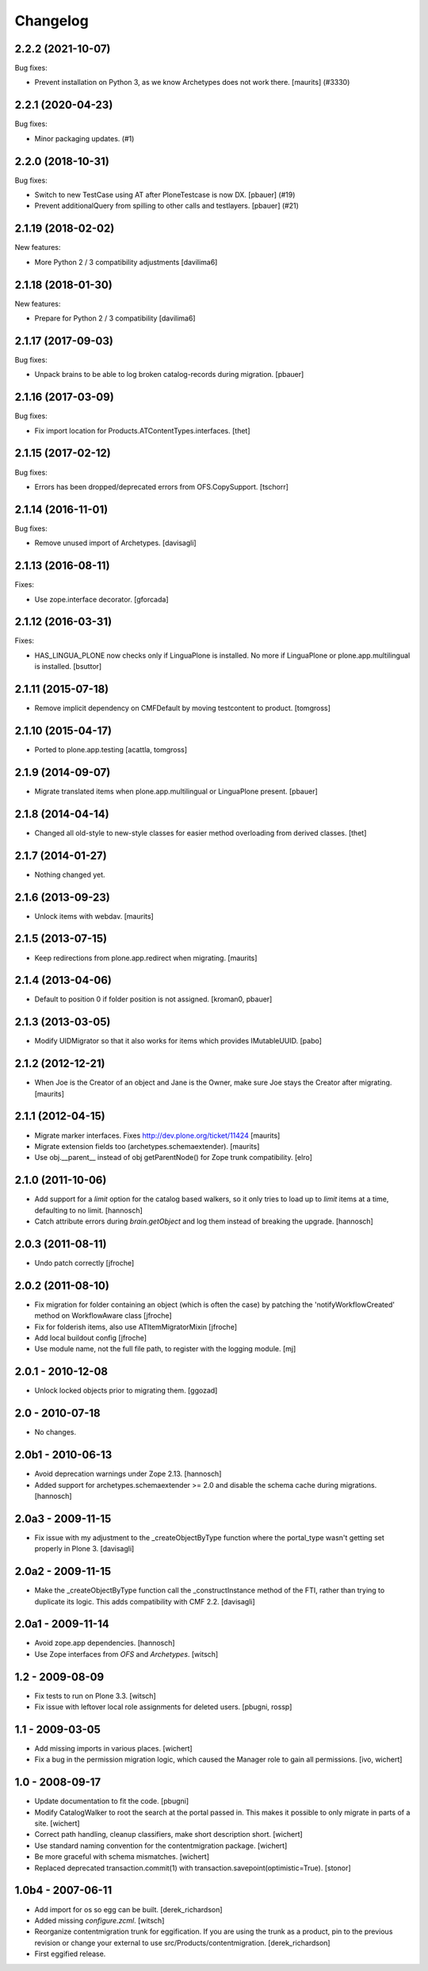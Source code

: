 Changelog
=========

.. You should *NOT* be adding new change log entries to this file.
   You should create a file in the news directory instead.
   For helpful instructions, please see:
   https://github.com/plone/plone.releaser/blob/master/ADD-A-NEWS-ITEM.rst

.. towncrier release notes start

2.2.2 (2021-10-07)
------------------

Bug fixes:


- Prevent installation on Python 3, as we know Archetypes does not work there.
  [maurits] (#3330)


2.2.1 (2020-04-23)
------------------

Bug fixes:


- Minor packaging updates. (#1)


2.2.0 (2018-10-31)
------------------

Bug fixes:


- Switch to new TestCase using AT after PloneTestcase is now DX.
  [pbauer] (#19)
- Prevent additionalQuery from spilling to other calls and testlayers.
  [pbauer] (#21)


2.1.19 (2018-02-02)
-------------------

New features:

- More Python 2 / 3 compatibility adjustments
  [davilima6]


2.1.18 (2018-01-30)
-------------------

New features:

- Prepare for Python 2 / 3 compatibility
  [davilima6]


2.1.17 (2017-09-03)
-------------------

Bug fixes:

- Unpack brains to be able to log broken catalog-records during migration.
  [pbauer]


2.1.16 (2017-03-09)
-------------------

Bug fixes:

- Fix import location for Products.ATContentTypes.interfaces.
  [thet]


2.1.15 (2017-02-12)
-------------------

Bug fixes:

- Errors has been dropped/deprecated errors from OFS.CopySupport.
  [tschorr]


2.1.14 (2016-11-01)
-------------------

Bug fixes:

- Remove unused import of Archetypes. [davisagli]


2.1.13 (2016-08-11)
-------------------

Fixes:

- Use zope.interface decorator.
  [gforcada]


2.1.12 (2016-03-31)
-------------------

Fixes:

- HAS_LINGUA_PLONE now checks only if LinguaPlone is installed.
  No more if LinguaPlone or plone.app.multilingual is installed.
  [bsuttor]


2.1.11 (2015-07-18)
-------------------

- Remove implicit dependency on CMFDefault by moving testcontent to product.
  [tomgross]


2.1.10 (2015-04-17)
-------------------

- Ported to plone.app.testing
  [acattla, tomgross]


2.1.9 (2014-09-07)
------------------

- Migrate translated items when plone.app.multilingual or LinguaPlone present.
  [pbauer]

2.1.8 (2014-04-14)
------------------

- Changed all old-style to new-style classes for easier method overloading from
  derived classes.
  [thet]


2.1.7 (2014-01-27)
------------------

- Nothing changed yet.


2.1.6 (2013-09-23)
------------------

- Unlock items with webdav.
  [maurits]


2.1.5 (2013-07-15)
------------------

- Keep redirections from plone.app.redirect when migrating.
  [maurits]


2.1.4 (2013-04-06)
------------------

- Default to position 0 if folder position is not assigned.
  [kroman0, pbauer]


2.1.3 (2013-03-05)
------------------

- Modify UIDMigrator so that it also works for items which
  provides IMutableUUID.
  [pabo]


2.1.2 (2012-12-21)
------------------

- When Joe is the Creator of an object and Jane is the Owner, make
  sure Joe stays the Creator after migrating.
  [maurits]


2.1.1 (2012-04-15)
------------------

- Migrate marker interfaces.
  Fixes http://dev.plone.org/ticket/11424
  [maurits]

- Migrate extension fields too (archetypes.schemaextender).
  [maurits]

- Use obj.__parent__ instead of obj getParentNode() for Zope trunk
  compatibility.
  [elro]

2.1.0 (2011-10-06)
------------------

- Add support for a `limit` option for the catalog based walkers, so it only
  tries to load up to `limit` items at a time, defaulting to no limit.
  [hannosch]

- Catch attribute errors during `brain.getObject` and log them instead of
  breaking the upgrade.
  [hannosch]

2.0.3 (2011-08-11)
------------------

- Undo patch correctly
  [jfroche]

2.0.2 (2011-08-10)
------------------

- Fix migration for folder containing an object (which is often the case) by patching the 'notifyWorkflowCreated' method on WorkflowAware class
  [jfroche]

- Fix for folderish items, also use ATItemMigratorMixin
  [jfroche]

- Add local buildout config
  [jfroche]

- Use module name, not the full file path, to register with the logging module.
  [mj]

2.0.1 - 2010-12-08
------------------

- Unlock locked objects prior to migrating them.
  [ggozad]

2.0 - 2010-07-18
----------------

- No changes.

2.0b1 - 2010-06-13
------------------

- Avoid deprecation warnings under Zope 2.13.
  [hannosch]

- Added support for archetypes.schemaextender >= 2.0 and disable the schema
  cache during migrations.
  [hannosch]

2.0a3 - 2009-11-15
------------------

- Fix issue with my adjustment to the _createObjectByType function where the
  portal_type wasn't getting set properly in Plone 3.
  [davisagli]


2.0a2 - 2009-11-15
------------------

- Make the _createObjectByType function call the _constructInstance method
  of the FTI, rather than trying to duplicate its logic.  This adds
  compatibility with CMF 2.2.
  [davisagli]


2.0a1 - 2009-11-14
------------------

- Avoid zope.app dependencies.
  [hannosch]

- Use Zope interfaces from `OFS` and `Archetypes`.
  [witsch]


1.2 - 2009-08-09
----------------

- Fix tests to run on Plone 3.3.
  [witsch]

- Fix issue with leftover local role assignments for deleted users.
  [pbugni, rossp]


1.1 - 2009-03-05
----------------

- Add missing imports in various places.
  [wichert]

- Fix a bug in the permission migration logic, which caused the Manager
  role to gain all permissions.
  [ivo, wichert]


1.0 - 2008-09-17
----------------

- Update documentation to fit the code.
  [pbugni]

- Modify CatalogWalker to root the search at the portal passed in. This
  makes it possible to only migrate in parts of a site.
  [wichert]

- Correct path handling, cleanup classifiers, make short description short.
  [wichert]

- Use standard naming convention for the contentmigration package.
  [wichert]

- Be more graceful with schema mismatches.
  [wichert]

- Replaced deprecated transaction.commit(1) with
  transaction.savepoint(optimistic=True).
  [stonor]


1.0b4 - 2007-06-11
------------------

- Add import for os so egg can be built.
  [derek_richardson]

- Added missing `configure.zcml`.
  [witsch]

- Reorganize contentmigration trunk for eggification. If you are using the
  trunk as a product, pin to the previous revision or change your external
  to use src/Products/contentmigration.
  [derek_richardson]

- First eggified release.
